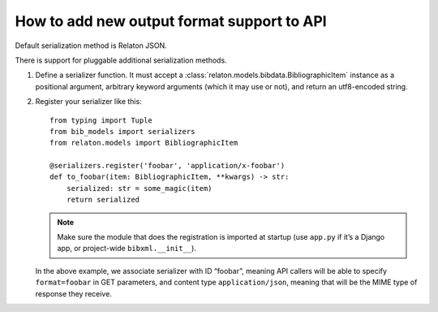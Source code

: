 ===========================================
How to add new output format support to API
===========================================

Default serialization method is Relaton JSON.

There is support for pluggable additional serialization methods.

1. Define a serializer function. It must accept
   a :class:`relaton.models.bibdata.BibliographicItem` instance
   as a positional argument, arbitrary keyword arguments
   (which it may use or not), and return an utf8-encoded string.

2. Register your serializer like this::

       from typing import Tuple
       from bib_models import serializers
       from relaton.models import BibliographicItem

       @serializers.register('foobar', 'application/x-foobar')
       def to_foobar(item: BibliographicItem, **kwargs) -> str:
           serialized: str = some_magic(item)
           return serialized

   .. note:: Make sure the module that does the registration is imported at startup
             (use ``app.py`` if it’s a Django app, or project-wide ``bibxml.__init__``).
 
   In the above example, we associate serializer with ID “foobar”,
   meaning API callers will be able to specify ``format=foobar`` in GET parameters,
   and content type ``application/json``, meaning that will be the MIME type of response they receive.

.. seealso:: :rfp:req:`16`
